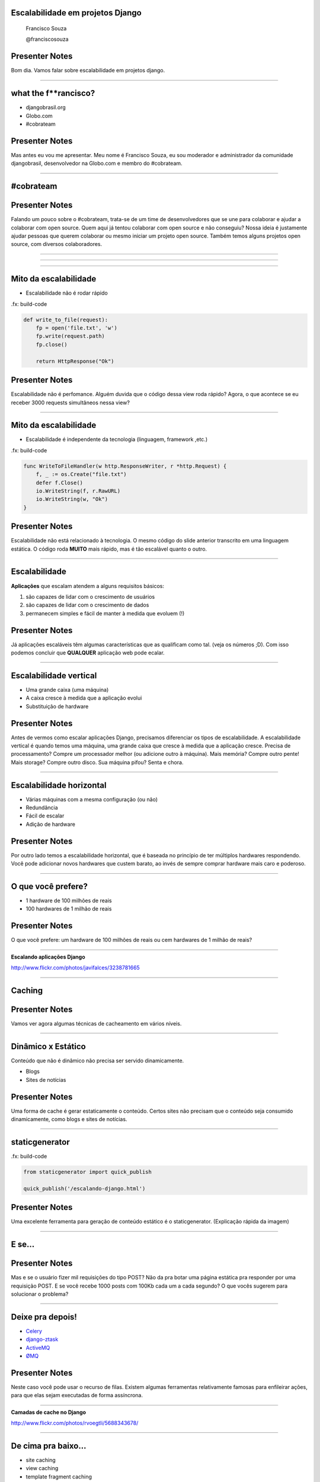 Escalabilidade em projetos Django
=================================

    Francisco Souza

    @franciscosouza

Presenter Notes
===============

Bom dia. Vamos falar sobre escalabilidade em projetos django.

---------------

what the f**rancisco?
=====================

.. image:: img/francisco-souza.jpg
   :class: speaker
   :align: right

.. image:: img/francisco-souza-muleque.jpg
   :class: child-speaker
   :align: right

.. class:: build half-screen

* djangobrasil.org
* Globo.com
* #cobrateam

Presenter Notes
===============

Mas antes eu vou me apresentar. Meu nome é Francisco Souza, eu sou moderador
e administrador da comunidade djangobrasil, desenvolvedor na Globo.com
e membro do #cobrateam.

---------------

.. class:: hidden

#cobrateam
==========

.. image:: img/cobrateam.jpg
   :class: full

Presenter Notes
===============

Falando um pouco sobre o #cobrateam, trata-se de um time de desenvolvedores
que se une para colaborar e ajudar a colaborar com open source. Quem aqui já tentou
colaborar com open source e não conseguiu? Nossa ideia é justamente ajudar pessoas
que querem colaborar ou mesmo iniciar um projeto open source. Também temos alguns
projetos open source, com diversos colaboradores.

---------------

.. image:: img/does-django-scale.png

---------------

.. image:: img/does-rails-scale.png

---------------

Mito da escalabilidade
======================

* Escalabilidade não é rodar rápido

.fx: build-code

.. sourcecode:: python

    def write_to_file(request):
        fp = open('file.txt', 'w')
        fp.write(request.path)
        fp.close()

        return HttpResponse("Ok")

Presenter Notes
===============

Escalabilidade não é perfomance. Alguém duvida que o código dessa view roda rápido?
Agora, o que acontece se eu receber 3000 requests simultâneos nessa view?

---------------

Mito da escalabilidade
======================

* Escalabilidade é independente da tecnologia (linguagem, framework ,etc.)

.fx: build-code

.. sourcecode:: go

    func WriteToFileHandler(w http.ResponseWriter, r *http.Request) {
        f, _ := os.Create("file.txt")
        defer f.Close()
        io.WriteString(f, r.RawURL)
        io.WriteString(w, "Ok")
    }

Presenter Notes
===============

Escalabilidade não está relacionado à tecnologia. O mesmo código do slide anterior transcrito
em uma linguagem estática. O código roda **MUITO** mais rápido, mas é tão escalável quanto o outro.

---------------

Escalabilidade
==============

**Aplicações** que escalam atendem a alguns requisitos básicos:

.. class:: build

#. são capazes de lidar com o crescimento de usuários
#. são capazes de lidar com o crescimento de dados
#. permanecem simples e fácil de manter à medida que evoluem (!)

Presenter Notes
===============

Já aplicações escaláveis têm algumas características que as qualificam como tal.
(veja os números ;D). Com isso podemos concluir que **QUALQUER** aplicação web pode
ecalar.

---------------

Escalabilidade vertical
=======================

.. class:: build

* Uma grande caixa (uma máquina)
* A caixa cresce à medida que a aplicação evolui
* Substituição de hardware

.. image:: img/escalabilidade-vertical.png

Presenter Notes
===============

Antes de vermos como escalar aplicações Django, precisamos diferenciar os tipos de
escalabilidade. A escalabilidade vertical é quando temos uma máquina, uma grande caixa
que cresce à medida que a aplicação cresce. Precisa de processamento? Compre um processador
melhor (ou adicione outro à máquina). Mais memória? Compre outro pente! Mais storage? Compre
outro disco. Sua máquina pifou? Senta e chora.

---------------

Escalabilidade horizontal
=========================

.. class:: build

* Várias máquinas com a mesma configuração (ou não)
* Redundância
* Fácil de escalar
* Adição de hardware

.. image:: img/escalabilidade-horizontal.png
   :class: align-center

Presenter Notes
===============

Por outro lado temos a escalabilidade horizontal, que é baseada no princípio
de ter múltiplos hardwares respondendo. Você pode adicionar novos hardwares que
custem barato, ao invés de sempre comprar hardware mais caro e poderoso.

---------------

O que você prefere?
===================

.. class:: build

* 1 hardware de 100 milhões de reais
* 100 hardwares de 1 milhão de reais

Presenter Notes
===============

O que você prefere: um hardware de 100 milhões de reais ou cem hardwares de 1
milhão de reais?

---------------

.. image:: img/escalando.jpg
   :class: full

.. class:: subtitle

Escalando aplicações Django

.. class:: origin

http://www.flickr.com/photos/javifalces/3238781665

---------------

Caching
=======

Presenter Notes
===============

Vamos ver agora algumas técnicas de cacheamento em vários níveis.

---------------

Dinâmico x Estático
===================

Conteúdo que não é dinâmico não precisa ser servido dinamicamente.

.. class:: build

* Blogs
* Sites de notícias

Presenter Notes
===============

Uma forma de cache é gerar estaticamente o conteúdo. Certos sites não precisam
que o conteúdo seja consumido dinamicamente, como blogs e sites de notícias.

---------------

staticgenerator
===============

.fx: build-code

.. image:: img/static-generator.png
   :class: align-center

.. sourcecode:: python

    from staticgenerator import quick_publish

    quick_publish('/escalando-django.html')


Presenter Notes
===============

Uma excelente ferramenta para geração de conteúdo estático é o staticgenerator.
(Explicação rápida da imagem)

---------------

E se...
=======

.. image:: img/post-comentar.png
   :class: align-center to-build

Presenter Notes
===============

Mas e se o usuário fizer mil requisições do tipo POST? Não da pra botar uma página estática
pra responder por uma requisição POST. E se você recebe 1000 posts com 100Kb cada um a cada
segundo? O que vocês sugerem para solucionar o problema?

---------------

Deixe pra depois!
=================

.. class:: build

* `Celery <http://celeryproject.org/>`_
* `django-ztask <https://github.com/dmgctrl/django-ztask>`_
* `ActiveMQ <http://activemq.apache.org/>`_
* `ØMQ <http://www.zeromq.org/>`_

Presenter Notes
===============

Neste caso você pode usar o recurso de filas. Existem algumas ferramentas
relativamente famosas para enfileirar ações, para que elas sejam executadas
de forma assíncrona.

---------------

.. image:: img/camadas.jpg
   :class: full

.. class:: subtitle

Camadas de cache no Django

.. class:: origin

http://www.flickr.com/photos/rvoegtli/5688343678/

---------------

De cima pra baixo...
====================

.. class:: build

- site caching
- view caching
- template fragment caching
- object caching

Presenter Notes
===============

Em ordem descendente, da forma mais abrangente para a mais abrangente temos
o caching por site, onde todo o site é cacheado, por view, onde o resultado de uma view
é cacheada (o objeto HttpResponse), o cache de fragmentos do template e o cache de objetos
individuais. O ideal para páginas muito dinâmicas é o object caching, mas tem um problema...

---------------

.fx: quote

    "There are only two hard things in Computer Science: cache invalidation and naming things"

    -- Phil Karlton

---------------

Backends de cache
=================

.. class:: build

* banco de dados
* sistema de arquivos
* locmem
* DummyCache
* memcached

Presenter Notes
===============

Hora de conhecer alguns dos backends de cache que já vêm no Django. É possível fazer cache no banco de dados (???),
no sistema de arquivos do sistema operacional. O locmem é para memória local do processo, há problemas em usá-lo, uma vez
que o gerenciamento é feito por processo. Se no mesmo computador você rodar 4 instâncias do gunicorn, por exemplo, cada um
terá seu próprio cache. Por último, há ou o memcached. Além disso, há aplicações de terceiros para caching.

---------------

memcached
=========

.. sourcecode:: python

    CACHES = {
        'default': {
            'BACKEND': 'django.core.cache.backends.memcached.PyLibMCCache',
            'LOCATION': [
                '10.0.2.1:11211',
                '10.0.2.4:11211',
                '10.0.2.7:11211',
            ]
        }
    }

Presenter Notes
===============

Só tenho uma coisa a dizer: use memcached :)

---------------

Cache além do Django
====================

.. class:: build

* Varnish/squid
* nginx

Presenter Notes
===============

Além disso, também há a possibilidade de instalar uma camada de cache àfrente da aplicação, usando
o varnish ou o squid, e ainda usar o nginx como frontend e proxy reverso.

---------------

Sessão
======

Presenter Notes
===============

Um outro ponto sobre escalabilidade são as sessões: onde persistir
os dados do usuário?

---------------

Backends de sessão
==================

.. class:: build

* banco de dados
* sistema de arquivos
* memcached

Presenter Notes
===============

O Django também conta com backends de sessão e usa, por padrão, o banco de dados.
Mas existem alternativas, da mesma forma que acontece com os backends de cache, também
é possível botar a sessão do Django no sistema de arquivos e no memcached.

---------------

Sessão (third party)
====================

.. class:: build

* redis
* MongoDB
* Tokyo Cabinet

Presenter Notes
===============

Além disso, há alguns backends de terceiros bastante conhecidos, principalmente o redis.
Há ainda a possibilidade de usar o MongoDB como backend de sessão (ou como banco de dados),
e ainda usar o Tokyo Cabinet, uma implementação do DBM.

---------------

O que usar?
===========

Presenter Notes
===============

Avalie o quanto você precisa da sessão. Se você precisar muito, use a memória.

---------------

Banco de dados
==============

Presenter Notes
===============

bla

---------------

Otimizando o código...
======================

Presenter Notes
===============

bla!

---------------

.. image:: img/decide.jpg
   :class: full

.. class:: subtitle right big

Se decide!

.. class:: origin bottom

http://www.flickr.com/photos/josemanuelerre/5128402263/

---------------

Mito da escalabilidade
======================

* Escalabilidade não é rodar rápido

.. sourcecode:: python

    def write_to_file(request):
        fp = open('file.txt', 'w')
        fp.write(request.path)
        fp.close()

        return HttpResponse("Ok")

Presenter Notes
===============

No começo da palestra eu deixei claro que escalabilidade não é rodar rápido, não é
bom desempenho. Mas é certo que um bom desempenho te ajuda a escalar mais fácil. Como
otimizar um código então?

----------------

Benchmarking
============

.. class:: build

* `Apache benchmarking (ab) <http://httpd.apache.org/docs/2.0/programs/ab.html>`_
* `Funkload <http://funkload.nuxeo.org/>`_
* `JMeter <http://jakarta.apache.org/jmeter/>`_

Presenter Notes
===============

----------------

Profiling
=========

.fx: build-code

.. class:: build

- Uso do ``cProfile``, módulo da biblioteca padrão do Python
- É capaz de gerar um relatório sobre a execução de uma função

.. sourcecode:: python

    import cProfile
    cProfile.run('is_prime(982451653)')

Presenter Notes
===============

----------------

Profiling
=========

.. sourcecode:: text

             5 function calls in 0.003 seconds

       Ordered by: standard name

       ncalls  tottime  percall  cumtime  percall filename:lineno(function)
            1    0.000    0.000    0.003    0.003 <string>:1(<module>)
            1    0.003    0.003    0.003    0.003 profiling.py:6(is_prime)
            1    0.000    0.000    0.000    0.000 {isinstance}
            1    0.000    0.000    0.000    0.000 {math.sqrt}
            1    0.000    0.000    0.000    0.000 {method 'disable' of '_lsprof.Profiler' objects}

Presenter Notes
===============

----------------

Profile no Django
=================

Presenter Notes
===============

----------------

cProfile + RequestFactory
=========================

.. sourcecode:: python

    import cProfile

    from django.test.client import RequestFactory

    from books.views import list_books

    factory = RequestFactory()

    request = factory.get('/books')
    profile = cProfile.Profile()
    profile.runcall(list_books, request)
    profile.print_stats()

----------------

Código da view
==============

.. sourcecode:: python

    def list_books(request):
        books = Book.objects.all()
        return TemplateResponse(request, "books_list.html", locals())

----------------

ProfileMiddleware
=================

.. sourcecode:: python

    class ProfileMiddleware(object):

        prof = None

        def process_request(self, request):
            if settings.DEBUG and 'prof' in request.GET:
                self.prof = cProfile.Profile()

        def process_view(self, request, callback, callback_args, callback_kwargs):
            if self.prof:
                return self.prof.runcall(callback, request, *callback_args, **callback_kwargs)

        def process_response(self, request, response):
            if self.prof:
                self.prof.disable()
                prof_out = StringIO()
                old_stdout = sys.stdout
                sys.stdout = prof_out

        [...]

.. class:: origin bottom

http://djangosnippets.org/snippets/186/

----------------

.fx: big-code

.. sourcecode:: text

             36 function calls in 0.000 seconds

       Ordered by: standard name

       ncalls  tottime  percall  cumtime  percall filename:lineno(function)
            1    0.000    0.000    0.000    0.000 Cookie.py:578(__init__)
            1    0.000    0.000    0.000    0.000 __init__.py:487(__init__)
            3    0.000    0.000    0.000    0.000 __init__.py:517(_convert_to_ascii)
            1    0.000    0.000    0.000    0.000 __init__.py:532(__setitem__)
            2    0.000    0.000    0.000    0.000 datastructures.py:105(__new__)
            2    0.000    0.000    0.000    0.000 datastructures.py:110(__init__)
            2    0.000    0.000    0.000    0.000 functional.py:274(__getattr__)
            1    0.000    0.000    0.000    0.000 manager.py:107(get_query_set)
            1    0.000    0.000    0.000    0.000 manager.py:116(all)
            1    0.000    0.000    0.000    0.000 manager.py:209(__get__)
            1    0.000    0.000    0.000    0.000 query.py:31(__init__)
            1    0.000    0.000    0.000    0.000 query.py:99(__init__)
            1    0.000    0.000    0.000    0.000 response.py:125(__init__)
            1    0.000    0.000    0.000    0.000 response.py:9(__init__)
            2    0.000    0.000    0.000    0.000 tree.py:18(__init__)
            1    0.000    0.000    0.000    0.000 views.py:7(list_books)
            2    0.000    0.000    0.000    0.000 {built-in method __new__ of type object at 0x10017ef00}
            2    0.000    0.000    0.000    0.000 {getattr}
            5    0.000    0.000    0.000    0.000 {isinstance}
            1    0.000    0.000    0.000    0.000 {locals}
            1    0.000    0.000    0.000    0.000 {method 'disable' of '_lsprof.Profiler' objects}
            2    0.000    0.000    0.000    0.000 {method 'keys' of 'dict' objects}
            1    0.000    0.000    0.000    0.000 {method 'lower' of 'str' objects}

----------------

Dúvidas?
========

    Francisco Souza

    `@franciscosouza <http://twitter.com/franciscosouza>`_

    f@souza.cc

    `f.souza.cc <http://f.souza.cc>`_

